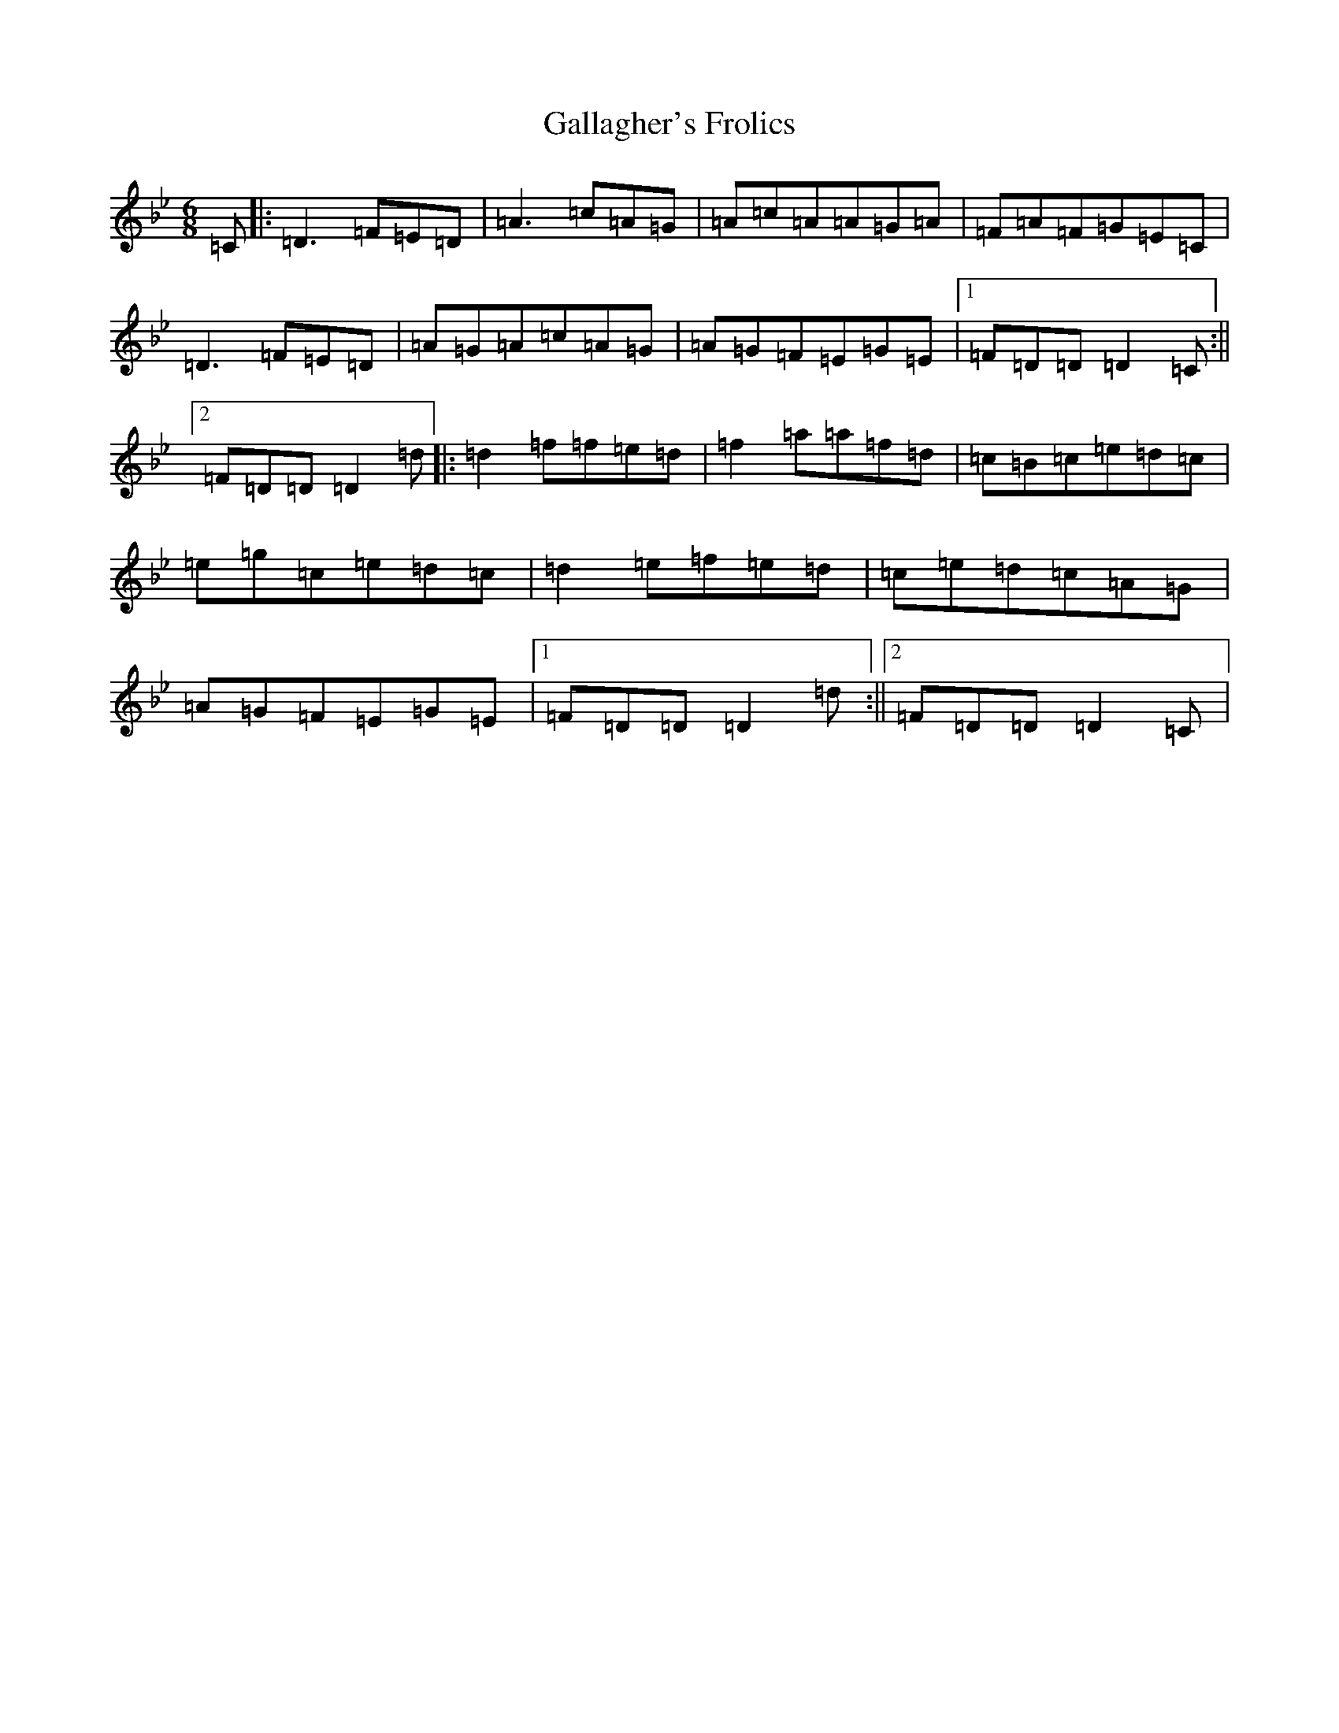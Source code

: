 X: 7451
T: Gallagher's Frolics
S: https://thesession.org/tunes/160#setting160
Z: E Dorian
R: jig
M:6/8
L:1/8
K: C Dorian
=C|:=D3=F=E=D|=A3=c=A=G|=A=c=A=A=G=A|=F=A=F=G=E=C|=D3=F=E=D|=A=G=A=c=A=G|=A=G=F=E=G=E|1=F=D=D=D2=C:||2=F=D=D=D2=d|:=d2=f=f=e=d|=f2=a=a=f=d|=c=B=c=e=d=c|=e=g=c=e=d=c|=d2=e=f=e=d|=c=e=d=c=A=G|=A=G=F=E=G=E|1=F=D=D=D2=d:||2=F=D=D=D2=C|